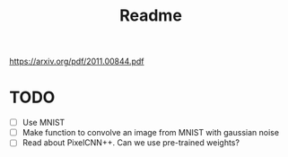 #+TITLE: Readme
https://arxiv.org/pdf/2011.00844.pdf

* TODO
- [ ] Use MNIST
- [ ] Make function to convolve an image from MNIST with gaussian noise
- [ ] Read about PixelCNN++. Can we use pre-trained weights?
